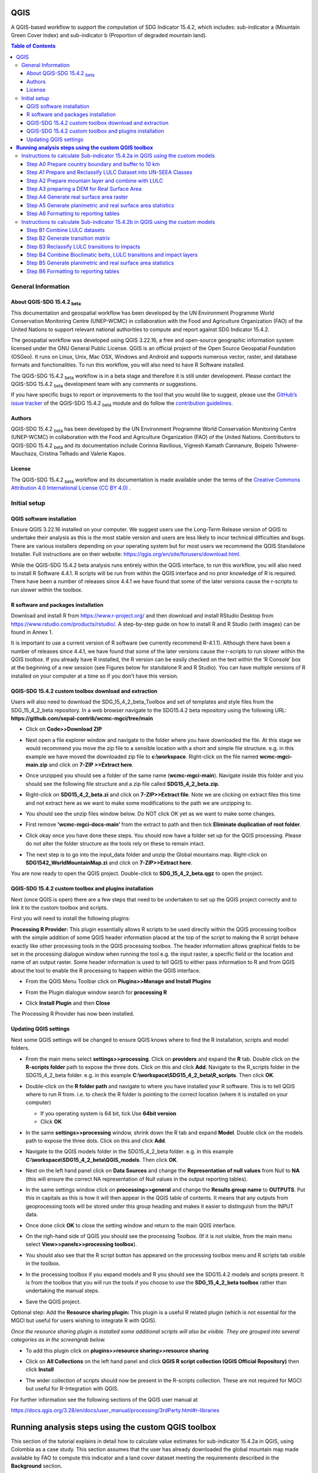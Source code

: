 QGIS
====

A QGIS-based workflow to support the computation of SDG Indicator 15.4.2, which includes:
sub-indicator a (Mountain Green Cover Index)
and
sub-indicator b (Proportion of degraded mountain land).

.. contents:: **Table of Contents**

General Information
--------------------

About QGIS-SDG 15.4.2 :sub:`beta`
^^^^^^^^^^^^^^^^^^^^^^^^^^^^^^^^^^^^

This documentation and geospatial workflow has been developed by the UN Environment Programme World Conservation Monitoring Centre (UNEP-WCMC) in collaboration with the Food and Agriculture Organization (FAO) of the United Nations to support relevant national authorities to compute and report against SDG Indicator 15.4.2.

The geospatial workflow was developed using QGIS 3.22.16, a free and open-source geographic information system licensed under the GNU General Public License. QGIS is an official project of the Open Source Geospatial Foundation (OSGeo). It runs on Linux, Unix, Mac OSX, Windows and Android and supports numerous vector, raster, and database formats and functionalities. To run this workflow, you will also need to have R Software installed.

The QGIS-SDG 15.4.2 :sub:`beta` workflow is in a beta stage and therefore it is still under development. Please contact the QGIS-SDG 15.4.2 :sub:`beta` development team with any comments or suggestions.

If you have specific bugs to report or improvements to the tool that you would like to suggest, please use the `GitHub’s issue tracker
<https://github.com/dfguerrerom/wcmc-mgci/issues>`_ of the QGIS-SDG 15.4.2 :sub:`beta` module and do follow the `contribution guidelines
<https://github.com/dfguerrerom/wcmc-mgci/blob/master/CONTRIBUTE.md>`_.

Authors
^^^^^^^

QGIS-SDG 15.4.2 :sub:`beta` has been developed by the UN Environment Programme World Conservation Monitoring Centre (UNEP-WCMC) in collaboration with the Food and Agriculture Organization (FAO) of the United Nations. Contributors to QGIS-SDG 15.4.2 :sub:`beta` and its documentation include Corinna Ravilious, Vignesh Kamath Cannanure, Boipelo Tshwene-Mauchaza, Cristina Telhado and Valerie Kapos.

License
^^^^^^^
The QGIS-SDG 15.4.2 :sub:`beta` workflow and its documentation is made available under the terms of the `Creative Commons Attribution 4.0 International License (CC BY 4.0) <https://creativecommons.org/licenses/by/4.0/>`_ .

Initial setup
-------------

QGIS software installation
^^^^^^^^^^^^^^^^^^^^^^^^^^

Ensure QGIS 3.22.16 installed on your computer. We suggest users use the Long-Term Release version of QGIS to undertake their analysis as this is the most stable version and users are less likely to incur technical difficulties and bugs. There are various installers depending on your operating system but for most users we recommend the QGIS Standalone Installer. Full instructions are on their website: https://qgis.org/en/site/forusers/download.html.

While the QGIS-SDG 15.4.2 beta analysis runs entirely within the QGIS interface, to run this workflow, you will also need to install R Software 4.4.1. R scripts will be run from within the QGIS interface and no prior knowledge of R is required. There have been a number of releases since 4.4.1 we have found that some of the later versions cause the r-scripts to run slower within the toolbox.

R software and packages installation
^^^^^^^^^^^^^^^^^^^^^^^^^^^^^^^^^^^^

Download and install R from https://www.r-project.org/ and then download and install RStudio Desktop from https://www.rstudio.com/products/rstudio/. 
A step-by-step guide on how to install R and R Studio (with images) can be found in Annex 1.

It is important to use a current version of R software (we currently recommend R-4.1.1). Although there have been a number of releases since 4.4.1,  we have found that some of the later versions cause the r-scripts to run slower within the QGIS toolbox. If you already have R installed, the R version can be easily checked on the text within the ‘R Console’ box at the beginning of a new session (see Figures below for standalone R and  R Studio). You can have multiple versions of R installed on your computer at a time so if you don’t have this version.

|image5_orig|

|image6|

QGIS-SDG 15.4.2 custom toolbox download and extraction
^^^^^^^^^^^^^^^^^^^^^^^^^^^^^^^^^^^^^^^^^^^^^^^^^^^^^^

Users will also need to download the SDG_15_4_2_beta_Toolbox and set of templates and style files from the SDG_15_4_2_beta repository. In a web browser navigate to the SDG15.4.2 beta repository using the following URL: **https://github.com/sepal-contrib/wcmc-mgci/tree/main**

- Click on **Code>>Download ZIP**

  |setup1|

- Next open a file explorer window and navigate to the folder where you have downloaded the file. At this stage we would recommend you move the zip file to a sensible location with a short and simple file structure. e.g. in this example we have moved the downloaded zip file to **c:\\workspace**. Right-click on the file named **wcmc-mgci-main.zip** and click on **7-ZIP >>Extract here**.
   
  |setup2|

- Once unzipped you should see a folder of the same name (**wcmc-mgci-main**). Navigate inside this folder and you should see the following file structure and a zip file called **SDG15_4_2_beta.zip**.
   
  |setup2b|
   
- Right-click on **SDG15_4_2_beta.zi** and click on **7-ZIP>>Extract file**. Note we are clicking on extract files this time and not extract here as we want to make some modifications to the path we are unzipping to.

  |setup3|

- You should see the unzip files window below. Do NOT click OK yet as we want to make some changes.

  |setup4|

- First remove **'wcmc-mgci-docs-main’** from the extract to path and then tick **Eliminate duplication of root folder**.

  |setup5|

  |setup6|

- Click okay once you have done these steps. You should now have a folder set up for the QGIS processing. Please do not alter the folder structure as the tools rely on these to remain intact.

  |setup7|

- The next step is to go into the input_data folder and unzip the Global mountains map. Right-click on **SDG1542_WorldMountainMap.zi** and click on **7-ZIP>>Extract here**.

  |setup8|

You are now ready to open the QGIS project. Double-click to **SDG_15_4_2_beta.qgz** to open the project.

|setup9|

QGIS-SDG 15.4.2 custom toolbox and plugins installation
^^^^^^^^^^^^^^^^^^^^^^^^^^^^^^^^^^^^^^^^^^^^^^^^^^^^^^^
Next (once QGIS is open) there are a few steps that need to be undertaken to set up the QGIS project correctly and to link it to the custom toolbox and scripts.

First you will need to install the following plugins:

**Processing R Provider:** This plugin essentially allows R scripts
to be used directly within the QGIS processing toolbox with the
simple addition of some QGIS header information placed at the top of
the script to making the R script behave exactly like other
processing tools in the QGIS processing toolbox. The header
information allows graphical fields to be set in the processing
dialogue window when running the tool e.g. the input raster, a
specific field or the location and name of an output raster. Some
header information is used to tell QGIS to either pass information to
R and from QGIS about the tool to enable the R processing to happen
within the QGIS interface.

-  From the QGIS Menu Toolbar click on **Plugins>>Manage and Install Plugins**
   
   |image11_orig|

-  From the Plugin dialogue window search for **processing R**
   
   |image12_orig|

-  Click **Install Plugin** and then **Close**

The Processing R Provider has now been installed.


Updating QGIS settings
^^^^^^^^^^^^^^^^^^^^^^

Next some QGIS settings will be changed to ensure QGIS knows where to find the R installation, scripts and model folders. 

- From the main menu select **settings>>processing**. Click on **providers** and expand the **R** tab. Double click on the **R-scripts folder** path to expose the three dots. Click on this and click **Add**. Navigate to the R_scripts folder in the SDG15_4_2_beta folder. e.g. in this example **C:\\workspace\\SDG15_4_2_beta\\R_scripts**. Then click **OK**.
   
  |setup13|
   
- Double-click on the **R folder path** and navigate to where you have installed your R software. This is to tell QGIS where to run R from. i.e. to check the R folder is pointing to the correct location (where it is installed on your computer)
   
  |setup14|   
   
  - If you operating system is 64 bit, tick Use **64bit version**
  - Click **OK**
   
- In the same **settings>>processing** window, shrink down the R tab and expand **Model**. Double click on the models path to expose the three dots. Click on this and click **Add**.

- Navigate to the QGIS models folder in the SDG15_4_2_beta folder. e.g. in this example **C:\\workspace\\SDG15_4_2_beta\\QGIS_models**. Then click **OK**.

  |setup12|
   
- Next on the left hand panel click on **Data Sources** and change the **Representation of null values** from Null to **NA** (this will ensure  the correct NA representation of Null values in the output reporting tables).
   
  |setup10|

- In the same settings window click on **processing>>general** and change the **Results group name** to **OUTPUTS**. Put this in capitals as this is how it will then appear in the QGIS table of contents. It means that any outputs from geoprocessing tools will be stored under this group heading and makes it easier to distinguish from the INPUT data.
   
  |setup11|

- Once done click **OK** to close the setting window and return to the main QGIS interface.
   
- On the righ-hand side of QGIS you should see the processing Toolbox. (If it is not visible, from the main menu select **View>>panels>>processing toolbox**).

- You should also see that the R script button has appeared on the processing toolbox menu and R scripts tab visible in the toolbox.

  |image17orig|

  |image14_orig|

- In the processing toolbox if you expand models and R you should see the SDG15.4.2 models and scripts present.  It is from the toolbox that you will run the tools if you choose to use the **SDG_15_4_2_beta toolbox** rather than undertaking the manual steps.
   
  |setup15|

-  Save the QGIS project. 


Optional step: Add the **Resource sharing plugin:** This plugin is a useful R related plugin (which is not essential for the MGCI but useful for users  wishing to integrate R with QGIS).

*Once the resource sharing plugin is installed some additional scripts will also be visible. They are grouped into several categories as in the screengrab below.*

|image32_orig|

- To add this plugin click on **plugins>>resource sharing>>resource sharing**
   
  |image20_orig|
   
- Click on **All Collections** on the left hand panel and click **QGIS R script collection (QGIS Official Repository)** then click **Install**
   
  |image21_orig|

- The wider collection of scripts should now be present in the R-scripts collection. These are not required for MGCI but useful for R-Integration with QGIS.
   
  |image22_orig|

For further information see the following sections of the QGIS user  manual at

https://docs.qgis.org/3.28/en/docs/user_manual/processing/3rdParty.html#r-libraries


**Running analysis steps using the custom QGIS toolbox**
========================================================

This section of the tutorial explains in detail how to calculate value estimates for sub-indicator 15.4.2a in QGIS, using Colombia as a case study. This section assumes that the user has already downloaded the global mountain map made available by FAO to compute this indicator and a land cover dataset meeting the requirements described in the **Background** section.

We provide the SDG_15_4_2_beta toolbox custom toolbox to group and run the steps to help speed up the analysis and allow for easier repeat processing and to standardize the naming of outputs and how they appear within the QGIS interface.

|custom_toolbox|

For each step we provide a tool diagram to illustrate the steps being undertaken within the toolstep, however Annex 2 of the tutorial outlines in detail the main steps each tool undertakes in the SDG 15.4.2 processing toolbox. This can be used as a reference if the user wishes to understand how each tool step would be carried out manually. Note that some plugins such as **GroupStats** and **OpenDEMDownloader** (which have been explained in steps in Annex 2) are not supported easy to implement on model builder in QGIS. Therefore, it was more efficient to use slightly different approaches for the model builder in such cases.


Instructions to calculate Sub-indicator 15.4.2a in QGIS using the custom models
-------------------------------------------------------------------------------

This section of the tutorial explains in detail how to use the custom QGIS toolbox to calculate value estimates for sub-indicator 15.4.2a in QGIS, using Colombia as a case study.

Before we begin running the tools at this stage we want to set-up the projection for the analysis. We therefore want to set the project window to an equal area projection. For choosing an equal are projection for your country please see the **Defining projections to be used for the analysis** section for guidance).

- Click on the project projection EPSG: 4326 in the bottom right hand corner of the QGIS project

|setup16|

- In the Project Properties dialogue window search for the chosen projection in the Filter tab, in this case the projection EPSG 9377

|setup17|

|projection|


Step A0 Prepare country boundary and buffer to 10 km
^^^^^^^^^^^^^^^^^^^^^^^^^^^^^^^^^^^^^^^^^^^^^^^^^^^^^

The first step is to define the Area of Interest (AOI) for the analysis. This should go beyond the country boundary as outlined in the **Defining an area of interest** section of the tutorial. In this example, the input boundary layer is in Geographic coordinate system (EPSG 4326). At this stage we want to set-up the projection for the main parts of the analysis. We therefore want to set the project window to an equal area projection and physically project the country boundary to the same projection.

Colombia does have a National Projection that preserve both area and distance (see here) and therefore could be used as a custom projection. In case a national projection that minimize area distortion does not exist for a given country, it is recommended to define a custom Equal Area projection centered on the country area following the instructions in described here under **Defining projections to be used for the analysis** section).

In the Processing Toolbox, under Models, click on model **A0 Prepare country boundary and buffer to 10 km**

|SubA_A0_tool_interface|

**Input parameters**

Follow the instructions in the right-hand panel of the tool interface (see screengrab above)

**Click Run**

This will generate the country boundary in equal area projection and one with a 10 km buffer around the country boundary.

|SubA_A0_tool_results|

*The boundaries and names shown, and the designations used on this map do not imply official endorsement or acceptance by the United Nations.*

**Tool A0 model diagram**

|SubA_A0_tool_model|

Now that the country boundary is in the chosen projection, we can generate the land cover and mountain maps for Colombia.

Step A1 Prepare and Reclassify LULC Dataset into UN-SEEA Classes
^^^^^^^^^^^^^^^^^^^^^^^^^^^^^^^^^^^^^^^^^^^^^^^^^^^^^^^^^^^^^^^^

The next step is to reclassify your chosen land use landcover (LULC)  dataset into the UN-SEEA classification. Preferably a National LULC raster dataset should be used.
To demonstrate the steps for processing a raster LULC dataset we will use the Global ESA CCI LULC dataset.

If the LULC dataset is a regional or global extent it will need projecting and clipping to the AOI. In this example we are using a global dataset so we will need to clip the raster and save it in the equal area projection. Next, we reclassify the LULC map into the 10 UN-SEEA classes defined for SDG Indicator 15.4.2. QGIS provides several tools for reclassification. The easiest one to use in this instance is the r.reclass tool in the GRASS toolset as it allows the upload of a simple crosswalk text file containing the input LULC types on the left and the UN-SEEA reclass values on the right. Create a text file to crosswalk landuse/landcover (LULC) types from the ESA CCI or National landcover dataset to the 10 UN-SEEA landcover classes.

|crosswalk_textfile|

First we will run for the year 2000.

In the Processing Toolbox, under Models, click on model **A1 Prepare and reclassify LULC dataset into UN-SEEA classes**.

|SubA_A1_tool_interface|

**Input parameters**

Follow the instructions in the right-hand panel of the tool interface (see screengrab above)

**Click Run.**

You should now see the unique LULC classes present within the AOI for the country.

You can run subsequent years by then clicking  **Change parameters** and change the LULC to e.g. the 2015 dataset and year to 2015. **Click Run.** Repeat this until you have run all the years you wish to run. .

|SubA_A1_tool_results|

*The boundaries and names shown, and the designations used on this map do not imply official endorsement or acceptance by the United Nations.*

**Tool A1 model diagram**

|SubA_A1_tool_model|

Step A2 Prepare mountain layer and combine with LULC
^^^^^^^^^^^^^^^^^^^^^^^^^^^^^^^^^^^^^^^^^^^^^^^^^^^^

The development of mountain map consists in clipping and reprojecting the SDG 15.4.2. Global Mountain Descriptor Map developed by FAO to area of interest, in this case, the national border of Colombia. Once we have the two raster datasets in their native resolutions, we need to bring the datasets together and ensure that correct aggregation is undertaken and that the all the layers align to a common resolution. As SGD Indicator 15.4.2a requires disaggregation by both the 10 land cover classes and the 4 bioclimatic belts and the tools within QGIS will only allow a single input for zones, we will combine the two datasets. We need to ensure that the layers are aggregated to a common spatial resolution.

First we will run for the year 2000.

In the Processing Toolbox, under Models, click on model **A2 Prepare mountains and combine with LULC**.

|SubA_A2_tool_interface|

**Input parameters**:

Follow the instructions in the right-hand panel of the tool interface (see screengrab above)

**Click Run.**

You can run subsequent years by
then clicking  **Change parameters** and change the LULC to e.g. the 2015 dataset and year to 2015. **Click Run.** Repeat this until you have run all the years you wish to run.

This should produce the following outputs on the map canvas:

- The new clipped mountain descriptor dataset in the national projection. The layer should now show all the mountain area for Colombia classified by Bioclimatic belts (where 1 is ‘’Nival”, 2 is “Alpine”, 3 is ‘’Montane” and 4 is “Remaining Mountain Area”.

- The combined mountain and vegetation layer. In order to distinguish the vegetation class from the mountain all the vegetation values will be multiplied by 10. This means for example a value of 35 in the output means the pixel has class 3 in the vegetation descriptor layer and class 5 in the Mountain descriptor layer.

|SubA_A2_tool_results|

*The boundaries and names shown, and the designations used on this map do not imply official endorsement or acceptance by the United Nations.*

**Tool A2 model diagram**

|SubA_A2_tool_model|

Step A3 preparing a DEM for Real Surface Area
^^^^^^^^^^^^^^^^^^^^^^^^^^^^^^^^^^^^^^^^^^^^^
This Step does not run a tool but provides users with information to guide them to the relevant sections in the resources.

For reporting on SDG 15.4.2 countries must report planimetric area. Countries also however have the option to also calculate real surface area.  This requires development of a real surface area layer requires a Digital Elevation Model (DEM).

If you are choosing **NOT to calculate real surface area**, then you can **go straight to step A4 as the DEM** is only required for this calculation,

Otherwise:
If you are choosing to calculate Real Surface Area and you already have a country DEM, you need to ensure that it goes at least 7km beyond the country boundary in all directions as the  and is at a resolution that is the same or higher resolution than your Land use land cover dataset then: Load your DEM into the QGIS project

*(Note: The higher the resolution (smaller the grid cells), the more detailed information. Higher resolution DEMs can improve the accuracy of analysis however, they are more computationally expensive to use, particularly over large extents.)*

The selection of which DEM to use for this can be chosen by the countries. We do not advise countries which DEM to choose although table in section **Choice of DEM for generating real surface area calculations and data access**  in the **Defining environments** section provides some suggestions for open access sources. There are also some step-by-step guidance in Annex 1 to help use some of the different download options.

|SubA_A3_tool_interface|

These instructions are also present in the right-hand panel of the tool interface Step A3. The tool step A3 does not actually run anything other than pointing users to the documentation.

Step A4 Generate real surface area raster
^^^^^^^^^^^^^^^^^^^^^^^^^^^^^^^^^^^^^^^^^

The final layer that needs generating is the Real Surface Area raster from the DEM. The tools should have all been tested to check your R integration is working in the initial setup. Refer to the workflow diagram in the overview section for an explanation of the process to calculate the real surface area from a DEM.

For the purposes of this example we will use a global DEM at 230m resolution as the Landuse landcover dataset that we are using in this example is 300m resolution so the DEM has a higher the resolution (smaller the grid cells).

In the Processing Toolbox, under Models, click on model **A4 Generate Real Surface Area Raster**.

|SubA_A4_tool_interface|

**Input parameters**:

Follow the instructions in the right-hand panel of the tool interface (see screengrab above)

**Click Run.**

This should produce the following outputs (a DEM raster and Real Surface Area raster) on the map canvas:

|SubA_A4_tool_results1|

|SubA_A4_tool_results2|

*The boundaries and names shown, and the designations used on this map do not imply official endorsement or acceptance by the United Nations.*

**Tool A4 model diagram**

|SubA_A4_tool_model|

Step A5 Generate planimetric and real surface area statistics
^^^^^^^^^^^^^^^^^^^^^^^^^^^^^^^^^^^^^^^^^^^^^^^^^^^^^^^^^^^^^

The data are now in a consistent format, so we can now generate the statistics required for the MGCI reporting. As we want to generate disaggregated statistics by LULC class and bioclimatic belt we will use a zonal statistics tool with the combined Vegetation + mountain layer as the summary unit. The Zonal statistics tool will automatically calculate planimetric area and real surface area in the output.

In the Processing Toolbox, under Models, click on model **A5 Generate Planimetric and Real Surface Area Statistics**.

|SubA_A5_tool_interface|

**Input parameters**

Follow the instructions in the right-hand panel of the tool interface (see screengrab above)

**Click Run.**

This output is the main statistics table from the analysis, from which other summary statistics tables will be generated:

|SubA_A5_tool_results|

You can run subsequent years by
then clicking  **Change parameters** and change the LULC to e.g. the 2015 dataset and year to 2015. **Click Run.** Repeat this until you have run all the years you wish to run.

**Tool A5 model diagram**

|SubA_A5_tool_model|

Step A6 Formatting to reporting tables
^^^^^^^^^^^^^^^^^^^^^^^^^^^^^^^^^^^^^^

This statistics table contains the estimates of 15.4.2 sub-indicator a, disaggregated by land cover type. We will remove unwanted fields and calculate the Mountain Green Cover Index estimates. The MGCI is calculated by diving the area of green cover the total area of each bioclimatic belt and the total mountain area and multiplying it by 100.

In the Processing Toolbox, under Models, click on model **A6 Formatting to Reporting Tables**.

|SubA_A6_tool_interface|

**Input parameters**

- **Select country**: Select country to process from the dropdown list.

- **CSV_containing_UN_country_codes**: Set the path to the csv file containing UN country codes (downloaded from the GitHub repository).

- **Input: Statistics table**: Set the path to the statistics table (generated in step A5).

- **Input: MGCI_template_table1**: Set the path to MGCI template table 1 (downloaded from the GitHub repository).

- **Input: MGCI_template_table2**: Set the path to MGCI template table 2 (downloaded from the GitHub repository).

- **Input: MGCI_template_table3**: Set the path to MGCI template table 3 (downloaded from the GitHub repository).

- **NATURE**: Information on the production and dissemination of the data. For what regards to the values produced by countries using the tools only two possible values are allowed: C (Country Data) for data values and N (Non relevant) when a given bioclimatc belt does not occur in a given country. When Nature = N then OBS_VALUE = NA. Linked to OBS_STATUS

- **OBS_STATUS**: Information on the quality of a value or an unusual or missing value. For what regards to the values produced by countries using the tools only two possible values are allowed: A (Official figure) for data values and M (Missing) when a given bioclimatc belt does not occur in a given country. When Nature = N then OBS_STATUS=M and  OBS_VALUE = NA.

- **TIME_DETAIL**: Point in time to which the observation actually refers (in practice, the reference year of the land cover product used to compute the values). Same as TIME_PERIOD

- **TIME_PERIOD**: Point in time to which the observation actually refers (in practice, the reference year of the land cover product used to compute the values). Same as TIME_DETAIL.

- **COMMENT_OBS**: Descriptive text which can be attached to the observation. Additional information on specific aspects of each observation, such as how the observation was computed/estimated or details that could affect the comparability of this data point with others in a time series (i.e. interpolated value).

- **SOURCE_DETAIL**: Name of the institution which computed the indicator value (e.g. National Statistical Office of XXX).

- **Select folder for outputs**: Select an output folder to store your outputs. The output folder should already exist. Make sure the folder name does not have any spaces.

**Click Run.**

You can run subsequent years by
then clicking  **Change parameters** and change the LULC to e.g. the 2015 dataset and year to 2015. **Click Run.** Repeat this until you have run all the years you wish to run.

Sub-indicator a is now complete.

You can run subsequent years by
then clicking  **Change parameters** and change the LULC to e.g. the 2015 dataset and year to 2015. **Click Run.** Repeat this until you have run all the years you wish to run.

**Tool A6 model diagram**

|SubA_A6_tool_model|

Instructions to calculate Sub-indicator 15.4.2b in QGIS using the custom models
-------------------------------------------------------------------------------

This section of the tutorial explains in detail how to calculate value estimates for sub-indicator 15.4.2b in QGIS, continuing to use Colombia as a case study. Sub-Indicator 15.4.2b is designed to monitor the extent of degraded mountain land as a result of land cover change of a given country and for given reporting year.

This sub-indicator looks at the proportion of degraded mountain area, calculated using a binary score (degraded/non-degraded) showing the extent of degraded land over total mountain area. This is calculated using the following formula:

|DML_formula|

Where:

 - **Degraded mountain area n** = Total degraded mountain area (in Km2) in the reporting period n. This is, the sum of the areas where land cover change is considered to constitute degradation from the baseline period.

- **Total mountain area** = Total area of mountains (in Km2).

As a reminder, in accordance with the SDG indicator’s metadata countries are required to compute estimates for Sub-Indicator 15.4.2b for a baseline for approximately 2000-2015, and subsequently every three years (2018, 2021, 2024, 2027 and 2030). Therefore, for the example in this tutorial we will use the ESA-CCI landcover products for 2000, 2015 (for the baseline) and 2018 (for the reporting year). ESA-CCI landcover data are not yet available beyond 2021 so we have therefore not yet been able to calculate subsequent years in this example.

This section of the tutorial assumes that the user has already calculated sub-indicator 15.4.2a and has therefore already downloaded and translated the landcover cover datasets to UN-SEEA classes for the baseline and reporting years as presented in the figure below.

**LULC reclassified into UN-SEEA classes for 2000, 2015 and 2018**

|example1|

*The boundaries and names shown, and the designations used on this map do not imply official endorsement or acceptance by the United Nations.*

SGD Indicator 15.4.2b requires us to identify change between LC classes in each reporting period, therefore the first requirement for sub-indicator 15.4.2b is to develop a transition matrix that specifies the land cover changes occurring in a given land unit (pixel) as being either degradation, improvement or neutral transitions. The definition of degradation adopted for the computation of this indicator is the one established by the Intergovernmental Science-Policy Platform on Biodiversity and Ecosystem Services (IPBES).

Countries may choose to either calculate degradation using the default land cover legend for this indicator and default transition matrix provided or from a native or simplified legend of a national land use/land cover (LULC) dataset if they have the advantage of better representing degradation transitions compared to the broader default transitions.

In this tutorial the default method is described using the default legend and transition matrix, while Annex 2 outlines the additional/alternative steps required to generate a transitions matrix using a nationally adapted land cover legend. In both cases the output results in the same 3 classes (stable, degradation and improving) and both needed to be disaggregated and reported by both landcover transition and bioclimatic belt.

Step B1 Combine LULC datasets
^^^^^^^^^^^^^^^^^^^^^^^^^^^^^

First, we will generate a single raster containing a value to represent both year 1 landcover and year 2 landcover. We will demonstrate using the default method using the UN-SEEA reclassified landcover rasters in equal area projection that were previously reclassified for the computation of sub-indicator a. As indicated above, users can choose to use the rasters projected to equal area projection containing the full or a simplified national LULC legend if there is a preference/advantage of calculating landcover transitions compared to using the default legend and transition matrix. The processing is the same regardless which method is chosen.

In this example we will use the UN-SEEA reclassified landcover datasets for 2000 and 2015 for the baseline and UN-SEEA classified landcover 2015 to 2018 rasters for the 2018 reporting year. As each dataset has the same LULC values (values 1-10 for UN-SEEA classification) we need to change the values in one of the years to be able to distinguish between classes in year1 and year2. We will multiply year1 land cover classes by 1000 before summing the datasets together. So, for example values for year 1 when using the default legend will range from 1000 – 10000 and values for year 2 will remain 1 -10 and the resultant output will have values ranging from a minimum of 1001 to a maximum of 10010 (depending on which LULC transitions are present).

In the Processing Toolbox, under Models, click on model **B1 Combine LULC Datasets**.

|SubB_B1_tool_interface|

We will calculate the baseline period first i.e., using 2000 landcover (year 1) and 2015 landcover (year 2).

**Input parameters**

- **Select country**: Select country to process from the dropdown list.

- **CSV_containing_UN_country_codes**: Set the path to the csv file containing UN country codes (downloaded from the GitHub repository).

- **Enter year of landcover year 1**: Enter the year of the LULC data used for year 1.

- **Enter year of landcover year 2**: Enter the year of the LULC data used for year 2.

- **Select folder for outputs**: Select an output folder to store your outputs. The output folder should already exist. Make sure the folder name does not have any spaces.

- **Input: LULC year 1**: Set the path to your LULC data for year 1.

- **Input: LULC year 2**: Set the path to your LULC data for year 2.

**Click Run.**

Repeat the above step for the next reporting period i.e., using 2015 landcover (year 1) and 2018 landcover (year 2).

When using the default UN-SEEA land cover legend, this means that a value of 2001 means a land cover class 2 in year 1 and a land cover class 1 in year 2. A value of 10010 would mean a land cover class 10 in year 1 and a land cover class 10 in year 2. In other words, year 1 is represented by the first digit for values 1 to 9, and by the first 2 digits for land cover class 10. Year 2, on the other hand, is represented by the right hand digit (for values 1-9) and the right hand 2 digits for value 10.

|SubB_B1_tool_results|

*The boundaries and names shown, and the designations used on this map do not imply official endorsement or acceptance by the United Nations.*

**Tool B1 model diagram**

|SubB_B1_tool_model|

Step B2 Generate transition matrix
^^^^^^^^^^^^^^^^^^^^^^^^^^^^^^^^^^

You can either use the default transitions matrix or generate a national one. The default transitions matrix csv file can be downloaded from the GitHub repository showing the unique combination of transitions using the default UN-SEEA classes as presented in the figure below. The default transitions matrix lists the transitions from the LULC classes to the 3 change classes Stable (0), Degradation (-1) and Improving (1).

|transition_matrix|

Despite the clarity of this format transitions matrix, the reclassification tools in QGIS require a very specific format for the reclassification table. We therefore need to add an additional field and calculate it to be in the required QGIS syntax. This field will then be saved into a new CSV file which can be used by the QGIS geoprocessing tool.

Note that we are taking the Landcover code for year 1 and multiplying it by 1000 (as described above) and summing it with the landcover code for year 2 before combining it with the rest of the QGIS syntax.

If are using a national land cover transition matrix you can prepare a transitions table in the same format as the default transitions table in Excel or you can generate a csv file from the unique combinations for the LULC types using the combined LULC dataset for the two years. We illustrate this below (although we are using the default UN-SEEA classes for illustration purposes only).

In the Processing Toolbox, under Models, click on model **B2 Generate Transition Matrix**.

|SubB_B2_tool_interface|

**Input parameters**

- **Select country**: Select country to process from the dropdown list.

- **Input: CSV_containing_UN_country_codes**: Set the path to the csv file containing UN country codes (downloaded from the GitHub repository).

- **Are you using the default transitions matrix or generating a National one?**: Select the type of transition matrix you are using.

- **Default transition_matrix**: If you selected default transition matrix, set the path to the transition matrix file (downloaded from the GitHub repository). Skip this step if you selected national transition matrix.

- **Pre-generated national transition_matrix**: If you selected national transition matrix, set the path to the national transition matrix file. Skip this step if you selected default transition matrix.

- **Input: National land cover (yr1)**: If you are generating a national transition matrix, enter the path to the national land cover data for year 1. Skip this step if you selected default transition matrix.

- **Enter year of landcover year 1**: Enter the year of the LULC data used for year 1.

- **Input: National land cover (yr2)**: If you are generating a national transition matrix, enter the path to the national land cover data for year 2. Skip this step if you selected default transition matrix.

- **Enter year of landcover year 2**: Enter the year of the LULC data used for year 2.

- **Select folder for outputs**: Select an output folder to store your outputs. The output folder should already exist. Make sure the folder name does not have any spaces.

**Click Run.**

The resultant table should look like this:

|SubB_B2_tool_results1|

|SubB_B2_tool_results2|

***Important Note**: Be careful if using this same table for other time periods as it is based on transitions between two specified time periods. E.g., in this case 2000 and 2015. There may be other possible transitions that are not present in this time period but may be possible for other years. Therefore, before using this transitions matrix for other time periods either check for missing entries and manually add them to this table or generate a new transitions table for the new time period.*

**Tool B2 model diagram**

|SubB_B2_tool_model|

Step B3 Reclassify LULC transitions to impacts
^^^^^^^^^^^^^^^^^^^^^^^^^^^^^^^^^^^^^^^^^^^^^^

The next step is to reclassify the outputs from the combined landcover datasets for year 1 and year 2, first for the baseline period (2000 to 2015) and then for the reporting period (e.g., 2018). We will use the transitions matrix generated in the previous steps. In this example we use the default transitions matrix, but the steps are the same if a national transitions matrix is being used.

After calculating the baseline reporting period, for assessing the area of degraded mountain land in subsequent reporting periods , the most recent data point of the reference reporting year needs to be compared to the baseline. This means, if we are to calculate the total degraded mountain land for the first reporting year of the Indicator (2018), we would first (1) calculate the area degraded in the baseline period (2000-2015) and then (2) calculate the degraded land in the period 2016 -2018 based on the following the below figure. There is an option in the tool **Have you assessed impact for a previous reporting period?** which will enable the model to automatically make that adjustment.

|adjusting_impact_matrix|

This basically means that area degraded for the reporting period 2018 is calculated by summing : (i) new areas degraded in 2016-2018 period and (ii) areas identified as degraded in the baseline period that remain degraded. If we were to do the same for the next reporting year (2021), we would calculate the degraded land for the 2016 -2021 period, and follow exactly the same approach. Please let me know if this is not clear.

In the Processing Toolbox, under Models, click on model **B3 Reclassify LULC Transitions to Impacts**.

|SubB_B3_tool_interface|

**Input parameters**

- **Select country**: Select country to process from the dropdown list.

- **CSV_containing_UN_country_codes**: Set the path to the csv file containing UN country codes (downloaded from the GitHub repository).

- **Input: transitions matrix**: Enter the path to the transition matrix in QGIS format (generated in step B2).

- **Input: concatenated LULC dataset**: Enter the path to the concatenated LULC dataset (generated in step B1).

- **Enter year of landcover year 1**: Enter the year of the LULC data used for year 1.

- **Enter year of landcover year 2**: Enter the year of the LULC data used for year 2.

- **Select folder for outputs**: Select an output folder to store your outputs. The output folder should already exist. Make sure the folder name does not have any spaces.

- **Impact style file**: Set the path to the layer style file for this dataset.

- **Have you assessed impact for a previous reporting period?**: Select yes or no.

- **Input: previously calculated impact layer for baseline period (2000-2015)**: If you have already calculated the impact layer for the baseline period (2000-2015), enter the path to it.

**Click Run.**

- Repeat the above step for the next reporting period i.e., using 2015 landcover (year 1) and 2018 landcover (year 2)

You can ignore the two warning messages that appear in red– these do not affect the correct generation of the outputs.

- WARNING: Concurrent mapset locking is not supported on Windows

- ERROR 6: C:\workspace\MGCI\outputs\UNSEEA_LULC2000_2015_EqArea_reclassed_impact.tif, band 1: SetColorTable() only supported for Byte or UInt16 bands in TIFF format.

|SubB_B3_tool_results|

*The boundaries and names shown, and the designations used on this map do not imply official endorsement or acceptance by the United Nations.*

**Tool B3 model diagram**

|SubB_B3_tool_model|

Step B4 Combine Bioclimatic belts, LULC transitions and impact layers
^^^^^^^^^^^^^^^^^^^^^^^^^^^^^^^^^^^^^^^^^^^^^^^^^^^^^^^^^^^^^^^^^^^^^

We now have all the layers we need for generating statistics. To make it easier we will again sum the layers together using different factors to change the values in some of the datasets. We have the following datasets which we need to combine to generate the proportion of degraded mountain area disaggregated by LULC transitions, impact status and bioclimatic belt:

- LULC transitions (which in our case using have values 1001-10010 where LULC for year 1 has already been multiplied by 1000 and summed with year 2 values)
We will leave these LULC transitions dataset values as they are.

- Bioclimatic belts (which have values 1-4 representing the 4 bioclimatic belts)
We will multiply the bioclimatic belts by 100,000.

- LULC transition impact status (values -1, 0 and 1)
We will change the impact status by adding 2 to each of the values and multiplying by 1,000,000 thus changing values -1 to 1,000,000 (degradation), 0 to 2,000,000 (stable) and 1 to 3,000,000 (improving)

In the Processing Toolbox, under Models, click on model **B4 Combine Bioclimatic Belts, LULC Transitions and Impact Layers**.

|SubB_B4_tool_interface|

**Input parameters**

- **Select country**: Select country to process from the dropdown list.

- **CSV_containing_UN_country_codes**: Set the path to the csv file containing UN country codes (downloaded from the GitHub repository).

- **Bioclimatic belts**: Enter the path to the mountain belts (Generated in step A2b).

- **Enter year of landcover year 1**: Enter the year of the LULC data used for year 1.

- **Enter year of landcover year 2**: Enter the year of the LULC data used for year 2.

- **Select folder for outputs**: Select an output folder to store your outputs. The output folder should already exist. Make sure the folder name does not have any spaces.

- **LULC transition impact status**: Enter the path to the LULC transition impact status (generated in step B3). Use adjusted impact if it is not the initial reporting period.

- **LULC transitions**: Enter the path to the LULC transitions (generated in step B1).

**Click Run.**

- Repeat the above step for the next reporting period i.e., using 2015 landcover (year 1) and 2018 landcover (year 2).

|SubB_B4_tool_results|

*The boundaries and names shown, and the designations used on this map do not imply official endorsement or acceptance by the United Nations.*

**Tool B4 model diagram**

|SubB_B4_tool_model|

Step B5 Generate planimetric and real surface area statistics
^^^^^^^^^^^^^^^^^^^^^^^^^^^^^^^^^^^^^^^^^^^^^^^^^^^^^^^^^^^^^

The data are now combined and in a format that we can use to generate the statistics required for the sub-indicator 15.4.2b reporting. The Raster layer unique values report tool will automatically calculate planimetric and real surface area statistics in the output and contain all the disaggregation we require. This output is the main statistics table from the analysis, from which other summary statistics tables will be generated.

In the Processing Toolbox, under Models, click on model **B5 Generate Planimetric and Real Surface Area Statistics**.

|SubB_B5_tool_interface|

**Input parameters**

- **What statistics do you wish to calculate?**: Select either Planimetric area or Planimetric area and real surface area.

- **Select country**: Select country to process from the dropdown list.

- **CSV_containing_UN_country_codes**: Set the path to the csv file containing UN country codes (downloaded from the GitHub repository).

- **Enter Output B4**: Enter the path to the combined year 1 and year 2 LULC, Impact and Mountain layer for the period that you are processing (generated in step B4).

- **Select folder for outputs**: Select an output folder to store your outputs. The output folder should already exist. Make sure the folder name does not have any spaces.

- **Enter year of landcover year 1**: Enter the year of the LULC data used for year 1.

- **Enter year of landcover year 2**: Enter the year of the LULC data used for year 2.

- **Input RSA raster**: Enter the path to the resampled or aggregated version of the real surface area raster (generated in step A5a).

- **Transition_matrix_for_QGIS**: Enter the path to the transition matrix for QGIS (generated in step B2b).

**Click Run.**

|SubB_B5_tool_results|


**Tool B5 model diagram**

|SubB_B5_tool_model|

Step B6 Formatting to reporting tables
^^^^^^^^^^^^^^^^^^^^^^^^^^^^^^^^^^^^^^

This statistics table contains the estimates of 15.4.2 sub-indicator b. We will remove unwanted fields and calculate the Mountain Green Cover Index estimates.

In the Processing Toolbox, under Models, click on model **B6 Formatting to Reporting Tables**.

|SubB_B6_tool_interface|

**Input parameters**

- **Select country**: Select country to process from the dropdown list.

- **CSV_containing_UN_country_codes**: Set the path to the csv file containing UN country codes (downloaded from the GitHub repository).

**Click Run.**

Repeat the above step for the next reporting period i.e., using 2015 landcover (year 1) and 2018 landcover (year 2) and any other reporting periods.

|SubB_B6_tool_results|

**Tool B6 model diagram**

|SubB_B6_tool_model|



.. |setup1| image:: media_toolbox/setup1.png
   :width: 800
.. |setup2| image:: media_toolbox/setup2.png
   :width: 800
.. |setup2b| image:: media_toolbox/setup2b.png
   :width: 800
.. |setup3| image:: media_toolbox/setup3.png
   :width: 800
.. |setup4| image:: media_toolbox/setup4.png
   :width: 800
.. |setup5| image:: media_toolbox/setup5.png
   :width: 800
.. |setup6| image:: media_toolbox/setup6.png
   :width: 800
.. |setup7| image:: media_toolbox/setup7.png
   :width: 800
.. |setup8| image:: media_toolbox/setup8.png
   :width: 800
.. |setup9| image:: media_toolbox/setup9.png
   :width: 800
.. |setup10| image:: media_toolbox/setup10.png
   :width: 800
.. |setup11| image:: media_toolbox/setup11.png
   :width: 800
.. |setup12| image:: media_toolbox/setup12.png
   :width: 800
.. |setup13| image:: media_toolbox/setup13.png
   :width: 800
.. |setup14| image:: media_toolbox/setup14.png
   :width: 800
.. |setup15| image:: media_toolbox/setup15.png
   :width: 800
.. |setup16| image:: media_toolbox/setup16.png
   :width: 800
.. |setup17| image:: media_toolbox/setup17.png
   :width: 800
.. |projection| image:: media_toolbox/projection.png
   :width: 800
.. |custom_toolbox| image:: media_toolbox/custom_toolbox.png
   :width: 800



.. |adjusting_impact_matrix| image:: media_toolbox/adjusting_impact_matrix.png
   :width: 600

.. |example1| image:: media_toolbox/example1.png
   :width: 1200
.. |transition_matrix| image:: media_toolbox/transition_matrix.png
   :width: 1200
.. |DML_formula| image:: media_toolbox/DML_formula.png
   :width: 600

.. |crosswalk_textfile| image:: media_toolbox/crosswalk_textfile.png
   :width: 1200


.. |custom_toolbox| image:: media_toolbox/custom_toolbox.png
   :width: 1200
.. |SubA_A0_tool_interface| image:: media_toolbox/SubA_A0_tool_interface.png
   :width: 1200
.. |SubA_A0_tool_results| image:: media_toolbox/SubA_A0_tool_results.png
   :width: 1200
.. |SubA_A0_tool_model| image:: media_toolbox/SubA_A0_tool_model.png
   :width: 1200

.. |SubA_A1_tool_interface| image:: media_toolbox/SubA_A1_tool_interface.png
   :width: 1200
.. |SubA_A1_tool_results| image:: media_toolbox/SubA_A1_tool_results.png
   :width: 1200
.. |SubA_A1_tool_model| image:: media_toolbox/SubA_A1_tool_model.png
   :width: 1200

.. |SubA_A2_tool_interface| image:: media_toolbox/SubA_A2_tool_interface.png
   :width: 1200
.. |SubA_A2_tool_results| image:: media_toolbox/SubA_A2_tool_results.png
   :width: 1200
.. |SubA_A2_tool_model| image:: media_toolbox/SubA_A2_tool_model.png
   :width: 1200

.. |SubA_A3_tool_interface| image:: media_toolbox/SubA_A3_tool_interface.png
   :width: 1200
.. |SubA_A3_tool_results| image:: media_toolbox/SubA_A3_tool_results.png
   :width: 1200
.. |SubA_A3_tool_model| image:: media_toolbox/SubA_A3_tool_model.png
   :width: 1200

.. |SubA_A4_tool_interface| image:: media_toolbox/SubA_A4_tool_interface.png
   :width: 1200
.. |SubA_A4_tool_results1| image:: media_toolbox/SubA_A4_tool_results1.png
   :width: 1200
.. |SubA_A4_tool_results2| image:: media_toolbox/SubA_A4_tool_results2.png
   :width: 1200
.. |SubA_A4_tool_model| image:: media_toolbox/SubA_A4_tool_model.png
   :width: 1200

.. |SubA_A5_tool_interface| image:: media_toolbox/SubA_A5_tool_interface.png
   :width: 1200
.. |SubA_A5_tool_results| image:: media_toolbox/SubA_A5_tool_results.png
   :width: 1200
.. |SubA_A5_tool_model| image:: media_toolbox/SubA_A5_tool_model.png
   :width: 1200

.. |SubA_A6_tool_interface| image:: media_toolbox/SubA_A6_tool_interface.png
   :width: 1200
.. |SubA_A6_tool_results| image:: media_toolbox/SubA_A6_tool_results.png
   :width: 1200
.. |SubA_A6_tool_model| image:: media_toolbox/SubA_A6_tool_model.png
   :width: 1200




.. |SubB_B1_tool_interface| image:: media_toolbox/SubB_B1_tool_interface.png
   :width: 1200
.. |SubB_B1_tool_results| image:: media_toolbox/SubB_B1_tool_results.png
   :width: 1200
.. |SubB_B1_tool_model| image:: media_toolbox/SubB_B1_tool_model.png
   :width: 1200

.. |SubB_B2_tool_interface| image:: media_toolbox/SubB_B2_tool_interface.png
   :width: 1200
.. |SubB_B2_tool_results1| image:: media_toolbox/SubB_B2_tool_results1.png
   :width: 1200
.. |SubB_B2_tool_results2| image:: media_toolbox/SubB_B2_tool_results2.png
   :width: 1200
.. |SubB_B2_tool_model| image:: media_toolbox/SubB_B2_tool_model.png
   :width: 1200



.. |SubB_B3_tool_interface| image:: media_toolbox/SubB_B3_tool_interface.png
   :width: 1200
.. |SubB_B3_tool_results| image:: media_toolbox/SubB_B3_tool_results.png
   :width: 1200
.. |SubB_B3_tool_model| image:: media_toolbox/SubB_B3_tool_model.png
   :width: 1200

.. |SubB_B4_tool_interface| image:: media_toolbox/SubB_B4_tool_interface.png
   :width: 1200
.. |SubB_B4_tool_results| image:: media_toolbox/SubB_B4_tool_results.png
   :width: 1200
.. |SubB_B4_tool_model| image:: media_toolbox/SubB_B4_tool_model.png
   :width: 1200

.. |SubB_B5_tool_interface| image:: media_toolbox/SubB_B5_tool_interface.png
   :width: 1200
.. |SubB_B5_tool_results| image:: media_toolbox/SubB_B5_tool_results.png
   :width: 1200
.. |SubB_B5_tool_model| image:: media_toolbox/SubB_B5_tool_model.png
   :width: 1200

.. |SubB_B6_tool_interface| image:: media_toolbox/SubB_B6_tool_interface.png
   :width: 1200
.. |SubB_B6_tool_results| image:: media_toolbox/SubB_B6_tool_results.png
   :width: 1200
.. |SubB_B6_tool_model| image:: media_toolbox/SubB_B6_tool_model.png
   :width: 1200




.. |image1| image:: media_QGIS/image1.png
   :width: 1200
.. |image2| image:: media_QGIS/image2.png
   :width: 1200
.. |image3| image:: media_QGIS/image3.png
   :width: 1200
.. |image4| image:: media_QGIS/image4.png
   :width: 1200
.. |image5| image:: media_QGIS/image5.png
   :width: 1200
.. |image6| image:: media_QGIS/image8_orig.png
   :width: 700
.. |image7| image:: media_QGIS/image7.png
   :width: 1200
.. |image8| image:: media_QGIS/image8.png
   :width: 1200
.. |image9| image:: media_QGIS/image9.png
   :width: 1200
.. |image10| image:: media_QGIS/image10.png
   :width: 1200
.. |image11| image:: media_QGIS/image11.png
   :width: 1200
.. |image12| image:: media_QGIS/image12.png
   :width: 400
.. |image13| image:: media_QGIS/image13.png
   :width: 1200
.. |image14| image:: media_QGIS/image14.png
   :width: 1200
.. |image15| image:: media_QGIS/custom_toolbox.png
   :width: 1200
.. |image16| image:: media_QGIS/image16.png
   :width: 1200
.. |image17| image:: media_QGIS/image17.png
   :width: 1200
.. |image9| image:: media_QGIS/image9.png
   :width: 1200
.. |image18| image:: media_QGIS/image18.png
   :width: 1200
.. |image19| image:: media_QGIS/image19.png
   :width: 600
.. |image20| image:: media_QGIS/image20.png
   :width: 600
.. |image21| image:: media_QGIS/image21.png
   :width: 1200
.. |image12| image:: media_QGIS/image12.png
   :width: 400
.. |image22| image:: media_QGIS/image22.png
   :width: 1200
.. |image23| image:: media_QGIS/image23.png
   :width: 1200
.. |image24| image:: media_QGIS/image24.png
   :width: 1000
.. |image25| image:: media_QGIS/image25.png
   :width: 1200
.. |image26| image:: media_QGIS/image26.png
   :width: 1200
.. |image27| image:: media_QGIS/image27.png
   :width: 400
.. |image28| image:: media_QGIS/image28.png
   :width: 1200
.. |image29| image:: media_QGIS/image29.png
   :width: 1200
.. |image30| image:: media_QGIS/image30.png
   :width: 600
.. |image31| image:: media_QGIS/image31.png
   :width: 1200
.. |image32| image:: media_QGIS/image32.png
   :width: 1200
.. |image33| image:: media_QGIS/image33.png
    :width: 1200
.. |image34| image:: media_QGIS/image34.png
   :width: 1200
.. |image35| image:: media_QGIS/image35.png
   :width: 1200
.. |image36| image:: media_QGIS/image36.png
   :width: 1200
.. |image37| image:: media_QGIS/image37.png
   :width: 1200
.. |image38| image:: media_QGIS/image38.png
   :width: 1200
.. |image39| image:: media_QGIS/image39.png
   :width: 1200
.. |image40| image:: media_QGIS/image40.png
   :width: 1200
.. |image41| image:: media_QGIS/image41.png
   :width: 1200
.. |image42| image:: media_QGIS/image42.png
   :width: 1200
.. |image43| image:: media_QGIS/image43.png
   :width: 1200
.. |image44| image:: media_QGIS/image44.png
   :width: 1200
.. |image45| image:: media_QGIS/image45.png
   :width: 1200
.. |image46| image:: media_QGIS/image46.png
   :width: 1200
.. |image47| image:: media_QGIS/image47.png
    :width: 600
.. |image48| image:: media_QGIS/image48.png
   :width: 1200
.. |image49| image:: media_QGIS/image49.png
   :width: 1200
.. |image50| image:: media_QGIS/image50.png
   :width: 1200
.. |image51| image:: media_QGIS/image51.png
   :width: 1200
.. |image52| image:: media_QGIS/image52.png
   :width: 400
.. |image53| image:: media_QGIS/image53.png
   :width: 1000
.. |image54| image:: media_QGIS/image54.png
   :width: 1000
.. |image55| image:: media_QGIS/image55.png
   :width: 1200
.. |image56| image:: media_QGIS/image56.png
    :width: 1200
.. |image57| image:: media_QGIS/image57.png
   :width: 400
.. |image58| image:: media_QGIS/image58.png
   :width: 1200
.. |image59| image:: media_QGIS/image59.png
   :width: 1200
.. |image60| image:: media_QGIS/image60.png
   :width: 1000
.. |image61| image:: media_QGIS/image61.png
   :width: 1200
.. |image62| image:: media_QGIS/image62.png
   :width: 1200
.. |image63| image:: media_QGIS/image63.png
   :width: 1200
.. |image64| image:: media_QGIS/image64.png
   :width: 1200
.. |image65| image:: media_QGIS/image65.png
   :width: 1200
.. |image66| image:: media_QGIS/image66.png
   :width: 1200
.. |image67| image:: media_QGIS/image67.png
   :width: 600
.. |image68| image:: media_QGIS/image68.png
   :width: 600
.. |image69| image:: media_QGIS/image69.png
   :width: 1200
.. |image70| image:: media_QGIS/image70.png
   :width: 1200
.. |image71| image:: media_QGIS/image71.png
   :width: 1200
.. |image72| image:: media_QGIS/image72.png
   :width: 1200
.. |image73| image:: media_QGIS/image73.png
   :width: 1200
.. |image74| image:: media_QGIS/image74.png
   :width: 1200
.. |image75| image:: media_QGIS/image75.png
   :width: 1200
.. |image76| image:: media_QGIS/image76.png
   :width: 1200
.. |image77| image:: media_QGIS/image77.png
   :width: 1200
.. |image52| image:: media_QGIS/image52.png
   :width: 600
.. |image78| image:: media_QGIS/image78.png
   :width: 1200
.. |image79| image:: media_QGIS/image79.png
   :width:1200
.. |image80| image:: media_QGIS/image80.png
   :width: 1200
.. |image81| image:: media_QGIS/image81.png
   :width: 1200
.. |image82| image:: media_QGIS/image82.png
   :width: 800
.. |image83| image:: media_QGIS/image83.png
   :width: 1000
.. |image84| image:: media_QGIS/image84.png
   :width: 1200
.. |image85| image:: media_QGIS/image85.png
   :width: 800
.. |image86| image:: media_QGIS/image86.png
   :width: 1200
.. |image87| image:: media_QGIS/image87.png
    :width: 1200
.. |image88| image:: media_QGIS/image88.png
   :width: 1200
.. |image89| image:: media_QGIS/image89.png
   :width: 1200
.. |image90| image:: media_QGIS/image90.png
   :width: 1200
.. |image91| image:: media_QGIS/image91.png
   :width: 1200
.. |image92| image:: media_QGIS/image92.png
   :width: 1200
.. |image93| image:: media_QGIS/image93.png
   :width: 1200
.. |image94| image:: media_QGIS/image94.png
   :width: 1200
.. |image95| image:: media_QGIS/image95.png
   :width: 1200
.. |image96| image:: media_QGIS/image96.png
   :width: 1200
.. |image97| image:: media_QGIS/image97.png
   :width: 1200
.. |image98| image:: media_QGIS/image98.png
    :width: 1200
.. |image99| image:: media_QGIS/image99.png
    :width: 1200
.. |image100| image:: media_QGIS/image100.png
   :width: 1200
.. |image101| image:: media_QGIS/image101.png
   :width: 1200
.. |image102| image:: media_QGIS/image102.png
   :width: 1200



.. |image0_orig| image:: media_QGIS/image2_orig.png
   :width: 6.26806in
   :height: 3.16875in
.. |image1_orig| image:: media_QGIS/image3_orig.png
   :width: 6.26806in
   :height: 5.06528in
.. |image2_orig| image:: media_QGIS/image4_orig.png
   :width: 6.26806in
   :height: 0.81458in
.. |image3_orig| image:: media_QGIS/image5_orig.png
   :width: 6.26806in
   :height: 1.65347in
.. |image4_orig| image:: media_QGIS/image6_orig.png
   :width: 6.26806in
   :height: 3.97847in
.. |image5_orig| image:: media_QGIS/image7_orig.png
   :width: 5.97917in
   :height: 4.25867in
.. |image6_orig| image:: media_QGIS/image8_orig.png
   :width: 6.03472in
   :height: 4.75909in
.. |image7_orig| image:: media_QGIS/image9_orig.png
   :width: 6.26806in
   :height: 4.46458in
.. |image8_orig| image:: media_QGIS/image10_orig.png
   :width: 6.26806in
   :height: 3.33742in
.. |image11_orig| image:: media_QGIS/image11_orig.png
   :width: 5.52160in
   :height: 0.94805in
.. |image12_orig| image:: media_QGIS/image12_orig.png
   :width: 6.26806in
   :height: 3.70278in
.. |image14_orig| image:: media_QGIS/image14_orig.png
   :width: 4.42653in
   :height: 4.71816in
.. |image32_orig| image:: media_QGIS/image32_orig.png
   :width: 4.42653in
   :height: 4.71816in
.. |image20_orig| image:: media_QGIS/image20_orig.png
   :width: 4.42653in
   :height: 4.71816in
.. |image21_orig| image:: media_QGIS/image21_orig.png
   :width: 4.42653in
   :height: 4.71816in
.. |image22_orig| image:: media_QGIS/image22_orig.png
   :width: 1.95347in
   :height: 2.17361in


.. |image9orig| image:: media_QGIS/image11_install_plugins.png
   :width: 5.52160in
   :height: 0.94805in
.. |image10orig| image:: media_QGIS/image12_processingRprovider.png
   :width: 6.26806in
   :height: 3.70278in
.. |image12orig| image:: media_QGIS/image14_processingtoolboxR.png
   :width: 4.42653in
   :height: 4.71816in
.. |image13orig| image:: media_QGIS/image15_Rscripts.png
   :width: 3.44840in
   :height: 1.83359in
.. |image15orig| image:: media_QGIS/image17_processingtoolbox.png
   :width: 3.21875in
   :height: 1.13542in
.. |image16orig| image:: media_QGIS/image18_processingsettings.png
   :width: 6.26806in
   :height: 2.56667in
.. |image17orig| image:: media_QGIS/image19_processingtoolboxR2.png
   :width: 2.32263in
   :height: 0.97904in
.. |image18orig| image:: media_QGIS/image20_QGISRscriptcollection1.png
   :width: 6.26806in
   :height: 3.45417in
.. |image19orig| image:: media_QGIS/image21_QGISRscriptcollection2.png
   :width: 5.21948in
   :height: 1.75024in
.. |image30orig| image:: media_QGIS/image32_Rscripts2.png
   :width: 3.37547in
   :height: 4.79234in




